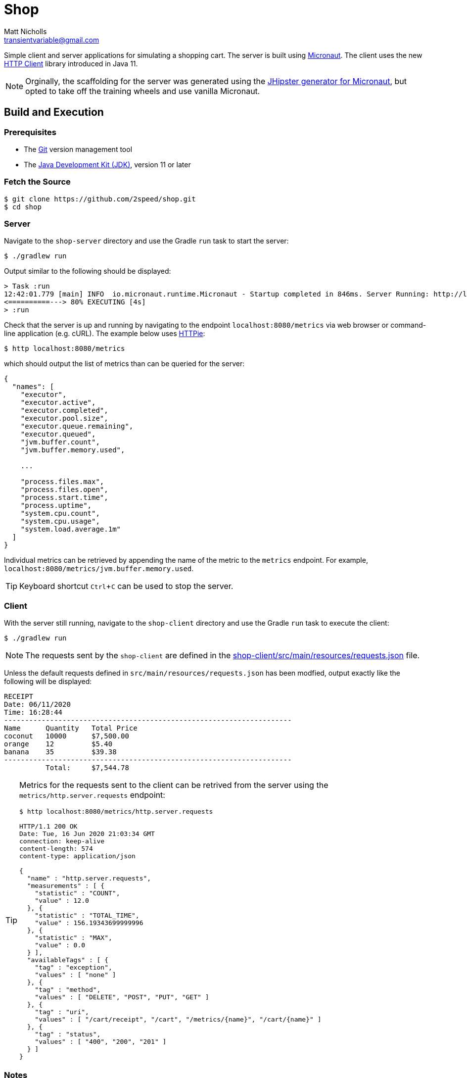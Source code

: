 = Shop
Matt Nicholls <transientvariable@gmail.com>
:experimental: true
:keywords: Java,Reactive,Micronaut,Quarkus,GraalVM,Microservices,Serverless
:icons: font
:iconfont-cdn: //stackpath.bootstrapcdn.com/font-awesome/4.7.0/css/font-awesome.min.css
:sectanchors: true
:source-highlighter: prettify


ifdef::env-github[]
:tip-caption: :bulb:
:note-caption: :information_source:
:important-caption: :heavy_exclamation_mark:
:caution-caption: :fire:
:warning-caption: :warning:
endif::[]

Simple client and server applications for simulating a shopping cart. The server is built using link:https://micronaut.io/[Micronaut]. The client uses the new link:https://openjdk.java.net/groups/net/httpclient/[HTTP Client] library introduced in Java 11.

NOTE: Orginally, the scaffolding for the server was generated using the link:https://github.com/jhipster/generator-jhipster-micronaut[JHipster generator for Micronaut], but opted to take off the training wheels and use vanilla Micronaut.

== Build and Execution

=== Prerequisites

- The link:https://git-scm.com/[Git] version management tool
- The link:https://jdk.java.net/11/[Java Development Kit (JDK)], version 11 or later

=== Fetch the Source

....
$ git clone https://github.com/2speed/shop.git
$ cd shop
....

=== Server

Navigate to the `shop-server` directory and use the Gradle `run` task to start the server:
....
$ ./gradlew run
....

Output similar to the following should be displayed:
[source,bash]
----
> Task :run
12:42:01.779 [main] INFO  io.micronaut.runtime.Micronaut - Startup completed in 846ms. Server Running: http://localhost:8080
<==========---> 80% EXECUTING [4s]
> :run
----

Check that the server is up and running by navigating to the endpoint `localhost:8080/metrics` via web browser or command-line application (e.g. cURL). The example below uses link:https://httpie.org/[HTTPie]:

[source,bash]
----
$ http localhost:8080/metrics
----

which should output the list of metrics than can be queried for the server:

[source,bash]
----
{
  "names": [
    "executor",
    "executor.active",
    "executor.completed",
    "executor.pool.size",
    "executor.queue.remaining",
    "executor.queued",
    "jvm.buffer.count",
    "jvm.buffer.memory.used",

    ...

    "process.files.max",
    "process.files.open",
    "process.start.time",
    "process.uptime",
    "system.cpu.count",
    "system.cpu.usage",
    "system.load.average.1m"
  ]
}
----

Individual metrics can be retrieved by appending the name of the metric to the `metrics` endpoint. For example, `localhost:8080/metrics/jvm.buffer.memory.used`.

TIP: Keyboard shortcut kbd:[Ctrl + C] can be used to stop the server.

=== Client

With the server still running, navigate to the `shop-client` directory and use the Gradle `run` task to execute the client:
....
$ ./gradlew run
....

NOTE: The requests sent by the `shop-client` are defined in the link:shop-client/src/main/resources/requests.json[] file.

Unless the default requests defined in `src/main/resources/requests.json` has been modfied, output exactly like the following will be displayed:

[source,text]
----
RECEIPT
Date: 06/11/2020
Time: 16:28:44
---------------------------------------------------------------------
Name      Quantity   Total Price
coconut   10000      $7,500.00
orange    12         $5.40
banana    35         $39.38
---------------------------------------------------------------------
          Total:     $7,544.78

----

[TIP]
====
Metrics for the requests sent to the client can be retrived from the server using the `metrics/http.server.requests` endpoint:

[source,bash]
----
$ http localhost:8080/metrics/http.server.requests

HTTP/1.1 200 OK
Date: Tue, 16 Jun 2020 21:03:34 GMT
connection: keep-alive
content-length: 574
content-type: application/json

{
  "name" : "http.server.requests",
  "measurements" : [ {
    "statistic" : "COUNT",
    "value" : 12.0
  }, {
    "statistic" : "TOTAL_TIME",
    "value" : 156.19343699999996
  }, {
    "statistic" : "MAX",
    "value" : 0.0
  } ],
  "availableTags" : [ {
    "tag" : "exception",
    "values" : [ "none" ]
  }, {
    "tag" : "method",
    "values" : [ "DELETE", "POST", "PUT", "GET" ]
  }, {
    "tag" : "uri",
    "values" : [ "/cart/receipt", "/cart", "/metrics/{name}", "/cart/{name}" ]
  }, {
    "tag" : "status",
    "values" : [ "400", "200", "201" ]
  } ]
}

----
====

=== Notes

==== General

* Initially started out with https://quarkus.io/[Quarkus] for implementing the server, but hit a hard wall when attempting use the HTTP session for state management.
    ** Quarkus does not provide support for HTTP sessions _out-of-the-box_ and the workarounds are quite hacky at the moment  ¯\_(ツ)_/¯

==== Developer Experience/Ergonomics

* Building a native binary using Micronaut with GraalVM is currently quite a daunting task, especially when compared to Quarkus
    ** Took a while to figure out exactly how to build the damn thing, however as with all things, YMMV
* Ramp up time to being productive with Micronaut is similar to that of Spring and Quarkus
    ** Even more so when using JHipster; the framework being used is almost transparent
    ** Using some of the more esoteric features like reactive streams is where things get interesting  ಠ‿ಠ
* For Spring veterans, transitioning to Micronaut might be a more _familiar_ experience
    ** Quarkus too to a degree, but it is definitely not batteries included like Spring and Micronaut - which is basically the point of a microservice right?

==== Brainstorming/TODOs

* http://rsocket.io/[RSocket] versions of the client and server?  ᕦ(ò_óˇ)ᕤ
* Deployment of server as a serverless application on Cloudflare or AWS
* Comparing the DevEx of building native binaries of the server between GraalVM and WebAssembly
    ** Possibly a Rust version of the server using Actix compiled to WASM as a control? 🤔
* Performance comparison between a native binary of the server built with GraalVM and WebAssembly
